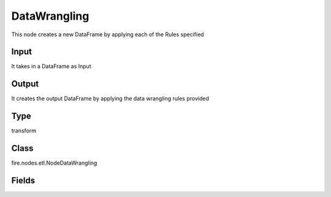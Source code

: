 DataWrangling
=========== 

This node creates a new DataFrame by applying each of the Rules specified

Input
--------------
It takes in a DataFrame as Input

Output
--------------
It creates the output DataFrame by applying the data wrangling rules provided

Type
--------- 

transform

Class
--------- 

fire.nodes.etl.NodeDataWrangling

Fields
--------- 

.. list-table::
      :widths: 10 5 10
      :header-rows: 1
      * - Name
        - Title
        - Description
      * - rules
        - Rules
        - Rules to be applied on column and rows





